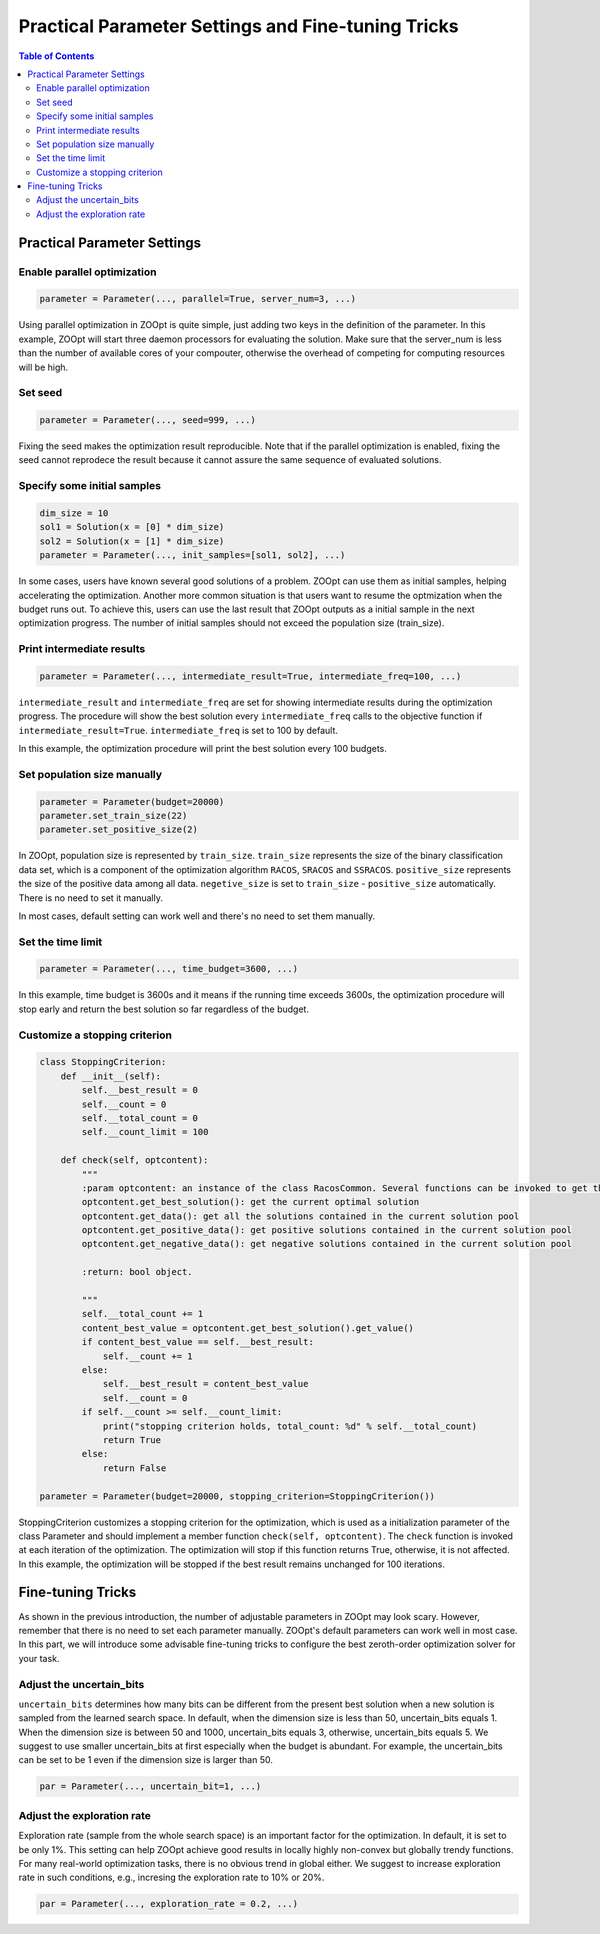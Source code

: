 Practical Parameter Settings and Fine-tuning Tricks
^^^^^^^^^^^^^^^^^^^^^^^^^^^^^^^^^^^^^^^^^^^^^^^^^^^^^

.. contents:: Table of Contents

Practical Parameter Settings
-----------------------------

Enable parallel optimization
>>>>>>>>>>>>>>>>>>>>>>>>>>>>>>>>>

.. code:: python

    parameter = Parameter(..., parallel=True, server_num=3, ...)

Using parallel optimization in ZOOpt is quite simple, just adding two keys in the definition of the parameter. In this example, ZOOpt will start three daemon processors for evaluating the solution. Make sure that the server_num is less than the number of available cores of your compouter, otherwise the overhead of competing for computing resources will be high.  

Set seed
>>>>>>>>>>>>>>>>>>>>>>>>>>>>>>>>>>>>>>>>>>>>>>>>>

.. code:: python

    parameter = Parameter(..., seed=999, ...)

Fixing the seed makes the optimization result reproducible. Note that if the parallel optimization is enabled, fixing the seed cannot
reprodece the result because it cannot assure the same sequence of evaluated solutions. 

Specify some initial samples 
>>>>>>>>>>>>>>>>>>>>>>>>>>>>>>
.. code:: python

    dim_size = 10
    sol1 = Solution(x = [0] * dim_size)
    sol2 = Solution(x = [1] * dim_size)
    parameter = Parameter(..., init_samples=[sol1, sol2], ...)

In some cases, users have known several good solutions of a problem. ZOOpt can use them as initial samples, helping accelerating the optimization. Another more common situation is that users want to resume the optmization when the budget runs out. To achieve this,  users can use the last result that ZOOpt outputs as a initial sample in the next optimization progress.  The number of initial samples should not exceed the population size (train_size). 

Print intermediate results
>>>>>>>>>>>>>>>>>>>>>>>>>>>>>>

.. code:: python

    parameter = Parameter(..., intermediate_result=True, intermediate_freq=100, ...)

``intermediate_result`` and ``intermediate_freq`` are set for showing
intermediate results during the optimization progress. The procedure
will show the best solution every ``intermediate_freq`` calls to the
objective function if ``intermediate_result=True``.
``intermediate_freq`` is set to 100 by default.

In this example, the optimization procedure will print the best solution
every 100 budgets.

Set population size manually
>>>>>>>>>>>>>>>>>>>>>>>>>>>>>>>>>>

.. code:: python

    parameter = Parameter(budget=20000)
    parameter.set_train_size(22)
    parameter.set_positive_size(2)

In ZOOpt, population size is represented by ``train_size``.
``train_size`` represents the size of the binary classification data
set, which is a component of the optimization algorithm ``RACOS``, ``SRACOS`` and ``SSRACOS``.
``positive_size`` represents the size of the positive data among all
data. ``negetive_size`` is set to ``train_size`` - ``positive_size``
automatically. There is no need to set it manually.

In most cases, default setting can work well and there's no need to set
them manually.

Set the time limit
>>>>>>>>>>>>>>>>>>>>>>

.. code:: python

    parameter = Parameter(..., time_budget=3600, ...)

In this example, time budget is 3600s and it means if the
running time exceeds 3600s, the optimization procedure will stop early
and return the best solution so far regardless of the budget.

Customize a stopping criterion
>>>>>>>>>>>>>>>>>>>>>>>>>>>>>>>>>>>>>>>>>>>>>>>>>>>>>>>>>>>>

.. code:: python

    class StoppingCriterion:
        def __init__(self):
            self.__best_result = 0 
            self.__count = 0
            self.__total_count = 0
            self.__count_limit = 100

        def check(self, optcontent):
            """
            :param optcontent: an instance of the class RacosCommon. Several functions can be invoked to get the contexts of the optimization, which are listed as follows,
            optcontent.get_best_solution(): get the current optimal solution
            optcontent.get_data(): get all the solutions contained in the current solution pool
            optcontent.get_positive_data(): get positive solutions contained in the current solution pool
            optcontent.get_negative_data(): get negative solutions contained in the current solution pool

            :return: bool object.

            """
            self.__total_count += 1
            content_best_value = optcontent.get_best_solution().get_value()
            if content_best_value == self.__best_result:
                self.__count += 1
            else:
                self.__best_result = content_best_value
                self.__count = 0
            if self.__count >= self.__count_limit:
                print("stopping criterion holds, total_count: %d" % self.__total_count)
                return True
            else:
                return False

    parameter = Parameter(budget=20000, stopping_criterion=StoppingCriterion())

StoppingCriterion customizes a stopping criterion for the optimization, which is used as a initialization parameter of the class Parameter and should implement a member function ``check(self, optcontent)``. The ``check`` function is invoked at each iteration of the optimization. The optimization will stop if this function returns True, otherwise, it is not affected. In this example, the optimization will be stopped if the best result remains unchanged for 100 iterations.

Fine-tuning Tricks
-----------------------------
As shown in the previous introduction, the number of adjustable parameters in ZOOpt may look scary. However, remember that there is no need to set each parameter manually. ZOOpt's default parameters can work well in most case. In this part, we will introduce some advisable fine-tuning tricks to configure the best zeroth-order optimization solver for your task. 

Adjust the uncertain_bits
>>>>>>>>>>>>>>>>>>>>>>>>>>
``uncertain_bits`` determines how many bits can be different from the present best solution when a new solution is sampled from the learned search space. In default, when the dimension size is less than 50, uncertain_bits equals 1. When the dimension size is between 50 and 1000, 
uncertain_bits equals 3, otherwise, uncertain_bits equals 5. We suggest to use smaller uncertain_bits at first especially when the budget is abundant. For example, the uncertain_bits can be set to be 1 even if the dimension size is larger than 50.

.. code:: python

   par = Parameter(..., uncertain_bit=1, ...)

Adjust the exploration rate
>>>>>>>>>>>>>>>>>>>>>>>>>>>>
Exploration rate (sample from the whole search space) is an important factor for the optimization. In default, it is set to be only 1%. This setting can help ZOOpt achieve good results in locally highly non-convex but globally trendy functions. For many real-world optimization tasks, there is no obvious trend in global either. We suggest to increase exploration rate in such conditions, e.g., incresing the exploration rate to 10% or 20%. 

.. code:: python

   par = Parameter(..., exploration_rate = 0.2, ...)
